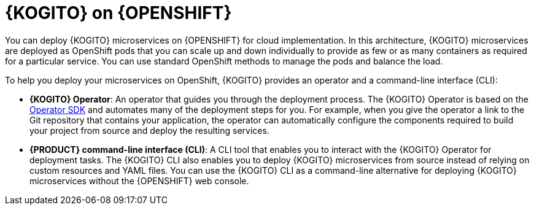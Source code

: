 [id="con-kogito-microservices-on-ocp_{context}"]
= {KOGITO} on {OPENSHIFT}

You can deploy {KOGITO} microservices on {OPENSHIFT} for cloud implementation. In this architecture, {KOGITO} microservices are deployed as OpenShift pods that you can scale up and down individually to provide as few or as many containers as required for a particular service. You can use standard OpenShift methods to manage the pods and balance the load.

To help you deploy your microservices on OpenShift, {KOGITO} provides an operator and a command-line interface (CLI):

* *{KOGITO} Operator*: An operator that guides you through the deployment process. The {KOGITO} Operator is based on the https://sdk.operatorframework.io/[Operator SDK] and automates many of the deployment steps for you. For example, when you give the operator a link to the Git repository that contains your application, the operator can automatically configure the components required to build your project from source and deploy the resulting services.
* *{PRODUCT} command-line interface (CLI)*: A CLI tool that enables you to interact with the {KOGITO} Operator for deployment tasks. The {KOGITO} CLI also enables you to deploy {KOGITO} microservices from source instead of relying on custom resources and YAML files. You can use the {KOGITO} CLI as a command-line alternative for deploying {KOGITO} microservices without the {OPENSHIFT} web console.
